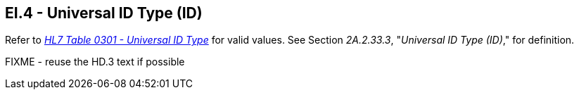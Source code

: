== EI.4 - Universal ID Type (ID)

[datatype-definition]
Refer to file:///E:\V2\v2.9%20final%20Nov%20from%20Frank\V29_CH02C_Tables.docx#HL70301[_HL7 Table 0301 - Universal ID Type_] for valid values. See Section _2A.2.33.3_, "_Universal ID Type (ID)_," for definition.

FIXME - reuse the HD.3 text if possible
